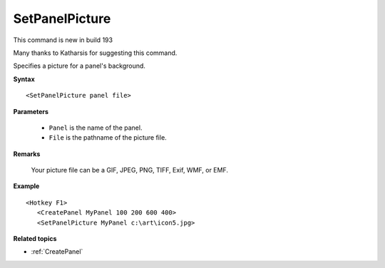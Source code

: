 .. _SetPanelPicture:

SetPanelPicture
==============================================================================
This command is new in build 193

Many thanks to Katharsis for suggesting this command.

Specifies a picture for a panel's background.

**Syntax**

::

    <SetPanelPicture panel file>

**Parameters**

    - ``Panel`` is the name of the panel.
    - ``File`` is the pathname of the picture file.

**Remarks**

    Your picture file can be a GIF, JPEG, PNG, TIFF, Exif, WMF, or EMF.

**Example**

::

    <Hotkey F1>
       <CreatePanel MyPanel 100 200 600 400>
       <SetPanelPicture MyPanel c:\art\icon5.jpg>

**Related topics**

- :ref:`CreatePanel`
